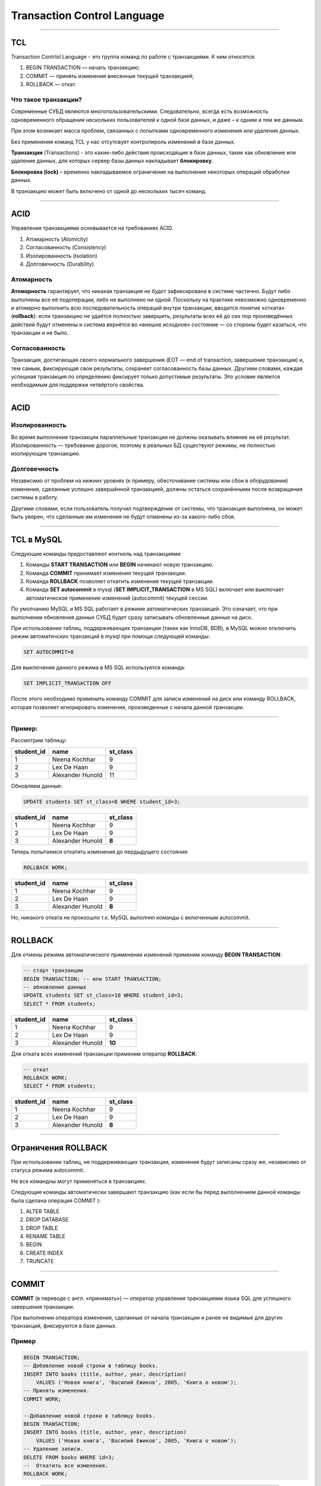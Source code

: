 
============================
Transaction Control Language
============================

----

TCL
===

Transaction Contrlol Language - это группа команд по работе с транзакциями.
К ним относятся:

1. BEGIN TRANSACTION — начать транзакцию;
2. COMMIT — принять изменения внесенные текущей транзакцией;
3. ROLLBACK — откат.

Что такое транзакции?
---------------------

Современные СУБД являются многопользовательскими. Следовательно, всегда есть
возможность одновременного обращения нескольких пользователей к одной базе данных, и
даже – к одним и тем же данным. 

При этом возникает масса проблем, связанных с попытками одновременного изменения или удаления данных. 

Без применения команд TCL у нас отсутсвует контролироль изменений в базе данных.

.. Transactions are like event whenever something happen in database, like updating or deleting then sql server holds that occurrence in Transaction lock.

**Транзакции** (Transactions) - это какие-либо действия происходящие в базе данных, такие как 
обновление или удаление данных, для которых сервер базы данных накладывает **блокировку**.

**Блокировка (lock)** – временно накладываемое ограничение на выполнение
некоторых операций обработки данных.

.. Normally without TCL we don’t have opportunity to control any changes that happen in database and record can permanently store in database.

В транзакцию может быть включено от одной до нескольких тысяч команд.

----

ACID
====

Управления транзакциями основывается на требованиях ACID.

.. Требования ACID были в основном сформулированы в конце 70-х годов Джимом Греем.

1. Атомарность (Atomicity)
2. Согласованность (Consistency)
3. Изолированность (Isolation)
4. Долговечность (Durability)

Атомарность
-----------

**Атомарность** гарантирует, что никакая транзакция *не будет* зафиксирована в системе частично. 
Будут либо выполнены все её подоперации, либо не выполнено ни одной. 
Поскольку на практике невозможно одновременно и атомарно выполнить всю последовательность операций 
внутри транзакции, вводится понятие «отката» (**rollback**): если транзакцию не удаётся полностью завершить, 
результаты всех её до сих пор произведённых действий будут отменены и система вернётся во 
«внешне исходное» состояние — со стороны будет казаться, что транзакции и не было. 

Согласованность
---------------

Транзакция, достигающая своего нормального завершения (EOT — end of transaction, завершение транзакции) и, тем самым, фиксирующая свои результаты, сохраняет согласованность базы данных. 
Другими словами, каждая успешная транзакция по определению фиксирует только допустимые результаты. Это условие является необходимым для поддержки четвёртого свойства.

----

ACID
====

Изолированность
---------------

Во время выполнения транзакции параллельные транзакции не должны оказывать влияние на её результат. 
Изолированность — требование дорогое, поэтому в реальных БД существуют режимы, не полностью изолирующие транзакцию.

Долговечность
-------------

Независимо от проблем на нижних уровнях (к примеру, обесточивание системы или сбои в оборудовании) изменения, сделанные успешно завершённой транзакцией, должны остаться сохранёнными после возвращения системы в работу. 

Другими словами, если пользователь получил подтверждение от системы, что транзакция выполнена, он может быть уверен, что сделанные им изменения не будут отменены из-за какого-либо сбоя.

----

TCL в MySQL
===========

.. These statements provide control over use of transactions :

Следующие команды предоставляют контноль над транзакциями:

1. Команды **START TRANSACTION** или **BEGIN** начинают новую транзакцию.
2. Команда **COMMIT** принимает изменения текущей транзакции. 
3. Команда **ROLLBACK** позволяет откатить изменения текущей транзакции.
4. Команда **SET autocommit** в mysql (**SET IMPLICIT_TRANSACTION** в MS SQL) включает или выключает автоматическое 
   применение изменений (autocommit) текущей сессии.


По умолчанию MySQL и MS SQL работает в режиме автоматических транзакций. 
Это означает, что при выполнении обновления данных СУБД будет сразу записывать обновленные данные 
на диск.

При использовании таблиц, поддерживающих транзакции (таких как InnoDB, BDB), в MySQL можно отключить 
режим автоматичских транзакций в mysql при помощи следующей команды:

.. code-block:: sql

    SET AUTOCOMMIT=0
	
Для выключения данного режима в MS SQL используется команда:

.. code-block:: sql

	SET IMPLICIT_TRANSACTION OFF 

После этого необходимо применить команду COMMIT для записи изменений на диск или команду ROLLBACK, 
которая позволяет игнорировать изменения, произведенные с начала данной транзакции.

----

Пример:
-------

Рассмотрим таблицу:

.. code-block:: sql

..    SELECT * FROM students;

+------------+------------------+----------+
| student_id | name             | st_class |
+============+==================+==========+
|          1 | Neena  Kochhar   |        9 |
+------------+------------------+----------+
|          2 | Lex  De Haan     |        9 |
+------------+------------------+----------+
|          3 | Alexander Hunold |       11 |
+------------+------------------+----------+

.. Let execute an update command :

Обновляем данные:

.. code-block:: sql

    UPDATE students SET st_class=8 WHERE student_id=3;
..    SELECT * FROM students;

+------------+------------------+----------+
| student_id | name             | st_class |
+============+==================+==========+
|          1 | Neena  Kochhar   |        9 |
+------------+------------------+----------+
|          2 | Lex  De Haan     |        9 |
+------------+------------------+----------+
|          3 | Alexander Hunold |   **8**  |
+------------+------------------+----------+

.. Now execute the ROLLBACK command to return in previous stage :

Теперь попытаемся откатить изменения до пердыдущего состояния:

.. code-block:: sql
    
    ROLLBACK WORK;
..    SELECT * FROM students;

+------------+------------------+----------+
| student_id | name             | st_class |
+============+==================+==========+
|          1 | Neena  Kochhar   |        9 |
+------------+------------------+----------+
|          2 | Lex  De Haan     |        9 |
+------------+------------------+----------+
|          3 | Alexander Hunold |   **8**  |
+------------+------------------+----------+

.. There is no roll back as MySQL runs with autocommit mode enabled.

Но, никакого отката не произошло т.к. MySQL выполнял команды с включенным autocommit.

----

ROLLBACK
========

.. To disable autocommit mode, use the START TRANSACTION statement. See the following example :

Для отмены режима автоматического применения изменений применим команду **BEGIN TRANSACTION**:

.. code-block:: sql
    
    -- старт транзакции
    BEGIN TRANSACTION; -- или START TRANSACTION;
    -- обновление данных
    UPDATE students SET st_class=10 WHERE student_id=3;
    SELECT * FROM students;

+------------+------------------+----------+
| student_id | name             | st_class |
+============+==================+==========+
|          1 | Neena  Kochhar   |        9 |
+------------+------------------+----------+
|          2 | Lex  De Haan     |        9 |
+------------+------------------+----------+
|          3 | Alexander Hunold |  **10**  |
+------------+------------------+----------+

Для отката всех изменений транзакции применим оператор **ROLLBACK**:

.. code-block:: sql

    -- откат
    ROLLBACK WORK;
    SELECT * FROM students;

+------------+------------------+----------+
| student_id | name             | st_class |
+============+==================+==========+
|          1 | Neena  Kochhar   |        9 |
+------------+------------------+----------+
|          2 | Lex  De Haan     |        9 |
+------------+------------------+----------+
|          3 | Alexander Hunold |   **8**  |
+------------+------------------+----------+

----

Ограничения ROLLBACK
====================

При использовании таблиц, не поддерживающих транзакции, изменения будут записаны сразу же, независимо от статуса режима autocommit.

Не все командны могут применяться в транзакциях.

Следующие команды автоматически завершают транзакцию (как если бы перед выполнением данной команды была сделана операция COMMIT ):

1. ALTER TABLE	
2. DROP DATABASE
3. DROP TABLE
4. RENAME TABLE
5. BEGIN	
6. CREATE INDEX
7. TRUNCATE

----

COMMIT
======

**COMMIT** (в переводе с англ. «принимать») — оператор управления транзакциями языка SQL для успешного завершения транзакции. 

При выполнении оператора изменения, сделанные от начала транзакции и ранее не видимые для других транзакций, фиксируются в базе данных.

Пример
------

.. code-block:: sql

    BEGIN TRANSACTION;
    -- Добавление новой строки в таблицу books. 
    INSERT INTO books (title, author, year, description) 
        VALUES ('Новая книга', 'Василий Ежиков', 2005, 'Книга о новом');
    -- Принять изменения.
    COMMIT WORK;

    --Добавление новой строки в таблицу books. 
    BEGIN TRANSACTION;
    INSERT INTO books (title, author, year, description) 
        VALUES ('Новая книга', 'Василий Ежиков', 2005, 'Книга о новом');
    -- Удаление записи.
    DELETE FROM books WHERE id=3;
    --  Откатить все изменения.
    ROLLBACK WORK;

----

Вложенные транзакции
====================

Для работы с вложенными транзакциями полезно задавать им имена:

.. code-block:: sql

	BEGIN TRANSACTION T1

	-- Вставляем строку данных в таблицу товаров
	INSERT INTO Товары (Дата, [Название товара], Цена, Количество)
		VALUES ('4.3.2005', 'МОРКОВЬ', 11.30, 1)

	-- Начинаем транзакцию 2
	BEGIN TRANSACTION T2 

	-- Обновить данные в последней строке
	UPDATE Товары SET Цена = 14
		WHERE [Название товара] LIKE 'МОРКОВЬ'

	COMMIT TRANSACTION T2

	-- Запоминаем изменения
	COMMIT TRANSACTION T1

	-- Выбрать все данные из таблицы
	SELECT * FROM Товары

В данном примере после операторов BEGIN TRANSACTION и COMMIT TRANSACTION 
указывается имя T1 и T2. Таким образом, мы идентифицируем транзакции и 
завершаем их в обратном порядке объявлению. 

----

Откат транзакции до точки
=========================

Но как же тогда можно откатывать транзакции до определенной точки? 
В MS SQL достаточно просто и вложенные транзакции тут не причем. 
Для этого нужно просто поставить точку сохранения с помощью оператора 
SAVE TRAN, который имеет следующий вид:

.. code-block:: sql

	SAVE TRAN [SACTION] { savepoint_name | @savepoint_variable }
	
Пример:

.. code-block:: sql

	-- Начинаем транзакцию 1
	BEGIN TRANSACTION T1

	-- Вставляем строку данных в таблицу товаров
	INSERT INTO Товары (Дата, [Название товара], Цена, Количество)
		VALUES ('4.3.2005', 'МОРКОВЬ', 11.30, 1)

	-- Сохраняем транзакцию
	SAVE TRAN ins_complete

	-- Обновить данные в последней строке
	UPDATE Товары SET Цена = 14
		WHERE [Название товара] LIKE 'МОРКОВЬ'

	-- Откатываем транзакцию
	ROLLBACK TRANSACTION ins_complete

	-- Запоминаем изменения
	COMMIT TRANSACTION T1

	-- Выбрать все данные из таблицы
	SELECT * FROM Товары	

----

Блокировка таблиц
=================

Одновременный доступ нескольких клиентов к хранилищу данных может приводить к ошибкам различного типа. 
Например, одновременное чтение одним клиентом и запись другим клиентом одной и той же строки таблицы с большой вероятностью приведет к сбою или чтению некорректных данных. 

Механизмы блокировок позволяют избежать ситуаций одновременного доступа к данным, регламентируя механизм взаимодействия пользователей между собой.

MySQL от имени одного из клиентов накладывает блокировку на определенный ресурс, при этом другие клиенты ждут освобождения блокировки. 

.. Блокировка может быть на уровне таблиц (блокируется таблица) или на уровне строк (блокируются определенные строки таблицы).

Блокировки бывают двух видов: на чтение и на запись.

1. Если A хочет читать данные, то другие клиенты тоже могут читать данные, но никто не может записывать, пока А не закончит чтение (read lock).
2. Если А хочет записать данные, то другие клиенты не должны ни читать ни писать эти данные пока А не закончит (write lock).

----

Явная блокировка
================

Для явной блокировки применяются команды:

.. code-block:: sql

    -- блокрировка
    LOCK TABLES 
            tbl_name [AS alias] {READ | [READ LOCAL] | [LOW_PRIORITY] WRITE}
            [, tbl_name {READ | [LOW_PRIORITY] WRITE} ...]
    ...
    -- снятие блокировки
    UNLOCK TABLES

Типы блокировок:

1. **READ** — блокирует таблицу для чтения. Все клиенты могут получать данные одновременно, но никто не может их изменять, даже тот клиент, который установил блокировку.

2. **WRITE** — блокирует таблицу для записи. Только клиент установивший блокировку может получать и изменять данные.

3. **READ LOCAL** — блокирует таблицу для чтения, но позволяет осуществлять вставку данных (INSERT). Применимо только к таблицам MyISAM, которые не имеют дыр, образованных в результате изменения или удаления строк.

4. **LOW_PRIORITY WRITE** — блокирует таблицу для записи, но во время ожидания блокировки пропускает тех клиентов, которые стоят в очереди на получения блокировки типа READ. Во время ожидания блокировки, новые поступающие запросы на блокировку типа READ также пропускаются вперед, что может потенциально привести к тому, что запись не будет произведена никогда (если всегда есть клиенты в очереди на чтение).

----

Пример блокировки таблицы
=========================

Пример блокировки двух таблиц: trans на чтение, customer - на запись.

.. code-block:: sql

    -- установка блокировки
    LOCK TABLES trans READ, customer WRITE;

    -- чтение данных из trans
    SELECT SUM(value) FROM trans WHERE customer_id=some_id;
    
    -- обновление данных в customer
    UPDATE customer SET total_value=sum_from_previous_statement
            WHERE customer_id=some_id;
    
    -- снятие блокировки
    UNLOCK TABLES;

----

Проблемы параллельного доступа
==============================

При параллельном выполнении транзакций возможны следующие проблемы:

1. Потерянное обновление (англ. lost update) — при одновременном изменении одного блока данных разными транзакциями одно из изменений теряется;

2. «Грязное» чтение (англ. dirty read) — чтение данных, добавленных или изменённых транзакцией, которая впоследствии не подтвердится (откатится);

3. Неповторяющееся чтение (англ. non-repeatable read) — при повторном чтении в рамках одной транзакции ранее прочитанные данные оказываются изменёнными;

4. Фантомное чтение (англ. phantom reads) — одна транзакция в ходе своего выполнения несколько раз выбирает множество строк по одним и тем же критериям. Другая транзакция в интервалах между этими выборками добавляет или удаляет строки или изменяет столбцы некоторых строк, используемых в критериях выборки первой транзакции, и успешно заканчивается. В результате получится, что одни и те же выборки в первой транзакции дают разные множества строк.

----

Потерянное обновление
=====================

Ситуация, когда при одновременном изменении одного блока данных разными транзакциями одно из изменений теряется.

Предположим, имеются две транзакции, выполняемые одновременно:

Транзакция 1	                             
------------
         
.. code-block:: sql

    UPDATE tbl1 SET f2=f2+20 WHERE f1=1;	

Транзакция 2
------------

.. code-block:: sql
    
    UPDATE tbl1 SET f2=f2+25 WHERE f1=1;

..

    
    В результате значение поля f2 по завершении обеих транзакций может увеличиться не на 45, а на 20 или 25, то есть одна из изменяющих данные транзакций «пропадёт».

----

«Грязное» чтение
================

Чтение данных, добавленных или изменённых транзакцией, которая впоследствии не подтвердится (откатится).
Предположим, имеются две транзакции, открытые различными приложениями, в которых выполнены следующие SQL-операторы:

Транзакция 1	
------------

.. code-block:: sql

    -- #2
    UPDATE tbl1 SET f2=f2+1 WHERE f1=1;	
    -- #4
    ROLLBACK WORK;	

Транзакция 2
------------

.. code-block:: sql

    -- #1
    SELECT f2 FROM tbl1 WHERE f1=1;
    -- #3 
    SELECT f2 FROM tbl1 WHERE f1=1;

..

    В транзакции 1 изменяется значение поля f2, а затем в транзакции 2 выбирается значение этого поля. После этого происходит откат транзакции 1. В результате значение, полученное второй транзакцией, будет отличаться от значения, хранимого в базе данных.

----

Неповторяющееся чтение
======================

Ситуация, когда при повторном чтении в рамках одной транзакции ранее прочитанные данные оказываются изменёнными.
Предположим, имеются две транзакции, открытые различными приложениями, в которых выполнены следующие SQL-операторы:

Транзакция 1	
------------

.. code-block:: sql

    -- #2
    UPDATE tbl1 SET f2=f2+1 WHERE f1=1;	
    COMMIT;	

Транзакция 2
------------

.. code-block:: sql

    -- #1
    SELECT f2 FROM tbl1 WHERE f1=1;

    -- #3
    SELECT f2 FROM tbl1 WHERE f1=1;

..

    В транзакции 2 выбирается значение поля f2, затем в транзакции 1 изменяется значение поля f2. При повторной попытке выбора значения из поля f2 в транзакции 2 будет получен другой результат. Эта ситуация особенно неприемлема, когда данные считываются с целью их частичного изменения и обратной записи в базу данных.

----

Фантомное чтение
================

Ситуация, когда при повторном чтении в рамках одной транзакции одна и та же выборка дает разные множества строк.
Предположим, имеется две транзакции, открытые различными приложениями, в которых выполнены следующие SQL-операторы:

Транзакция 1	
------------

.. code-block:: sql

    -- #2
    INSERT INTO tbl1 (f1,f2) VALUES (15,20);	
    -- #3
    COMMIT;	

Транзакция 2
------------
    
.. code-block:: sql

    -- #1
    SELECT SUM(f2) FROM tbl1;
    -- #4
    SELECT SUM(f2) FROM tbl1;

..

    В транзакции 2 выполняется SQL-оператор, использующий все значения поля f2. Затем в транзакции 1 выполняется вставка новой строки, приводящая к тому, что повторное выполнение SQL-оператора в транзакции 2 выдаст другой результат. Такая ситуация называется фантомным чтением. От неповторяющегося чтения оно отличается тем, что результат повторного обращения к данным изменился не из-за изменения/удаления самих этих данных, а из-за появления новых (фантомных) данных.

----

Уровни изоляции
===============

Под «уровнем изоляции транзакций» понимается степень обеспечиваемой внутренними механизмами СУБД (то есть не требующей специального программирования) защиты от всех или некоторых видов вышеперечисленных несогласованностей данных, возникающих при параллельном выполнении транзакций. 

Стандарт SQL-92 определяет шкалу из четырёх уровней изоляции: 

1. Read uncommitted
2. Read committed
3. Repeatable read
4. Serializable.

----

Уровни изоляции
===============
Read uncommitted (чтение незафиксированных данных)
--------------------------------------------------

Низший (нулевой) уровень изоляции. Он гарантирует только отсутствие потерянных обновлений

Read committed (чтение фиксированных данных)
--------------------------------------------

На этом уровне обеспечивается защита от чернового, «грязного» чтения, тем не менее, в процессе работы одной транзакции другая может быть успешно завершена и сделанные ею изменения зафиксированы. 

Repeatable read (повторяемость чтения)
--------------------------------------

Уровень, при котором читающая транзакция «не видит» изменения данных, которые были ею ранее прочитаны. При этом никакая другая транзакция не может изменять данные, читаемые текущей транзакцией, пока та не окончена.

Serializable (упорядочиваемость)
--------------------------------

Самый высокий уровень изолированности; транзакции полностью изолируются друг от друга, каждая выполняется так, как будто параллельных транзакций не существует. Только на этом уровне параллельные транзакции не подвержены эффекту «фантомного чтения».

----

Установка уровня изоляции
=========================

Устанавливает уровень изоляции транзакций команда **SET**:.

.. code-block:: sql

    SET [GLOBAL | SESSION] TRANSACTION ISOLATION LEVEL
        { READ UNCOMMITTED | READ COMMITTED | 
          REPEATABLE READ | SERIALIZABLE }

По умолчанию уровень изоляции устанавливается для последующей (не начальной) 
транзакции. 

При использовании ключевого слова GLOBAL данная команда устанавливает уровень 
изоляции по умолчанию глобально для всех новых соединений, созданных от этого 
момента. 

Однако для того чтобы выполнить данную команду, необходима привилегия SUPER. 

При использовании ключевого слова SESSION устанавливается уровень изоляции по
 умолчанию для всех будущих транзакций, выполняемых в текущем соединении.

----

Уровень изолированности в MS SQL
================================

Уровень изолированности транзакций может быть установлен непосредственно в операциях изменения данных:

.. code-block:: sql

	UPDATE <имя таблицы> WITH (<уровень блокировки>, <тип блокировки>)

Поддерживаются следующие уровни блокировки:

* ROWLOCK — блокировка на уровне строк;
* PAGLOCK — блокировка на уровне страниц;
* TABLOCK — блокировка на уровне таблиц.

Можно задавать следующие типы блокировок:

* NOLOCK — минимальный уровень изоляции с разрешением чтения «грязных» данных;
* XLOCK — монопольная блокировка;
* SERIALIZABLE — инструкции не могут считывать данные, которые были изменены другими транзакциями, но еще не были зафиксированы; другие транзакции не могут изменять данные, считываемые текущей транзакцией, до ее завершения; другие транзакции не могут вставлять новые строки со значениями ключа, которые входят в диапазон ключей, считываемых инструкциями текущей транзакции, до ее завершения;
* READ UNCOMMITED — указывает, что инструкции могут считывать строки, которые были изменены другими транзакциями, но еще не были зафиксированы;
* READ COMMITED — указывает, что инструкции не могут считывать данные, которые были изменены другими транзакциями, но еще не были зафиксированы.

Пример:

.. code-block:: sql

	UPDATE Exemplar WITH (TABLOCK, XLOCK)
		SET Data_return = data_return + 14
		WHERE Data_Return IS NOT Null AND Data_In > Getdate() - 14


----


Полезные ссылки
===============

- `Что такое транзакции?`_

- `Управление транзакциями в современных реляционных СУБД`_

- `Команды управления транзакциями и блокировками в MySQL`_

- `ACID`_

- `Блокировки в MySQL`_


.. _Что такое транзакции?: https://www.eduonix.com/blog/database/sql-transaction-control-language-tcl/

.. _Управление транзакциями в современных реляционных СУБД: http://web.znu.edu.ua/lab/econom/dba/lectures/ADBS_lect6.pdf

.. _Команды управления транзакциями и блокировками в MySQL: Команды управления транзакциями и блокировками в MySQL

.. _ACID: https://ru.wikipedia.org/wiki/ACID

.. _Блокировки в MySQL: http://habrahabr.ru/post/46542/
